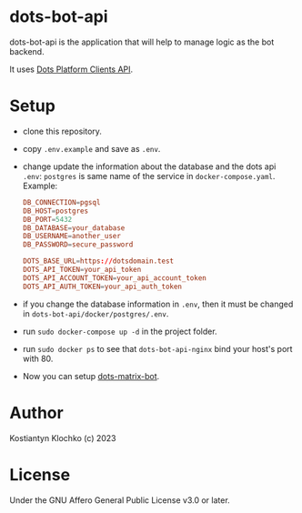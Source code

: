 * dots-bot-api
dots-bot-api is the application that will help to manage logic as the
bot backend.

It uses [[https://docs.dots.live/][Dots Platform Clients API]].

* Setup
- clone this repository.
- copy =.env.example= and save as =.env=.
- change update the information about the database and the dots api =.env=:
  =postgres= is same name of the service in =docker-compose.yaml=.
  Example:
  #+BEGIN_SRC toml
    DB_CONNECTION=pgsql
    DB_HOST=postgres
    DB_PORT=5432
    DB_DATABASE=your_database
    DB_USERNAME=another_user
    DB_PASSWORD=secure_password

    DOTS_BASE_URL=https://dotsdomain.test
    DOTS_API_TOKEN=your_api_token
    DOTS_API_ACCOUNT_TOKEN=your_api_account_token
    DOTS_API_AUTH_TOKEN=your_api_auth_token
  #+END_SRC
- if you change the database information in =.env=, then it must be changed in =dots-bot-api/docker/postgres/.env=.
- run =sudo docker-compose up -d= in the project folder.
- run =sudo docker ps= to see that =dots-bot-api-nginx= bind your host's port with 80.
- Now you can setup [[https://gitlab.com/KKlochko/dots-matrix-bot][dots-matrix-bot]].

* Author
Kostiantyn Klochko (c) 2023

* License
Under the GNU Affero General Public License v3.0 or later.
